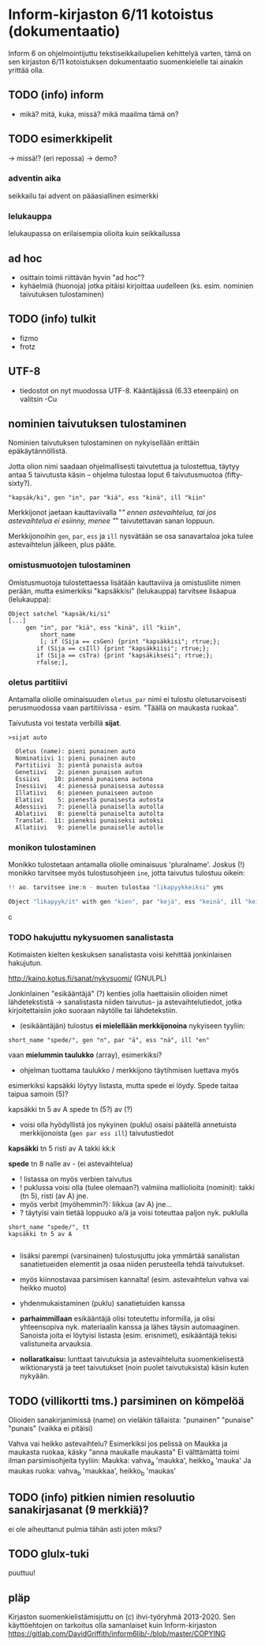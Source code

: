 * Inform-kirjaston 6/11 kotoistus (dokumentaatio)

Inform 6 on ohjelmointijuttu tekstiseikkailupelien kehittelyä varten, tämä on sen kirjaston 6/11 kotoistuksen dokumentaatio suomenkielelle tai ainakin yrittää olla.

** TODO (info) inform
- mikä? mitä, kuka, missä? mikä maailma tämä on?

** TODO esimerkkipelit 
-> missä!? (eri repossa)
-> demo?

*** adventin aika
seikkailu tai advent on pääasiallinen esimerkki 

*** lelukauppa
lelukaupassa on erilaisempia olioita kuin seikkailussa

** ad hoc 
- osittain toimii riittävän hyvin "ad hoc"?
- kyhäelmiä (huonoja) jotka pitäisi kirjoittaa uudelleen (ks. esim. nominien taivutuksen tulostaminen)

** TODO (info) tulkit
- fizmo
- frotz

** UTF-8
- tiedostot on nyt muodossa UTF-8. Kääntäjässä (6.33 eteenpäin) on valitsin -Cu 

** nominien taivutuksen *tulostaminen*

Nominien taivutuksen tulostaminen on nykyisellään erittäin epäkäytännöllistä. 

Jotta olion nimi saadaan ohjelmallisesti taivutettua ja tulostettua,
täytyy antaa 5 taivutusta käsin -- ohjelma tulostaa loput 6 taivutusmuotoa (fifty-sixty?).

#+BEGIN_SRC
   "kapsäk/ki", gen "in", par "kiä", ess "kinä", ill "kiin"
#+END_SRC

Merkkijonot jaetaan kauttaviivalla "/" ennen astevaihtelua, tai jos
astevaihtelua ei esiinny, menee "/" taivutettavan sanan loppuun.

Merkkijonoihin =gen=, =par=, =ess= ja =ill= nysvätään se osa sanavartaloa joka tulee
astevaihtelun jälkeen, plus pääte.

*** omistusmuotojen tulostaminen

Omistusmuotoja tulostettaessa lisätään kauttaviiva ja
omistusliite nimen perään, mutta esimerkiksi "kapsäkkisi" (lelukauppa) tarvitsee lisäapua (lelukauppa):

#+BEGIN_SRC
Object satchel "kapsäk/ki/si"
[...]
     gen "in", par "kiä", ess "kinä", ill "kiin",
 	     short_name
	     [; if (Sija == csGen) {print "kapsäkkisi"; rtrue;};
 		if (Sija == csIll) {print "kapsäkkiisi"; rtrue;};
		if (Sija == csTra) {print "kapsäkiksesi"; rtrue;};
		rfalse;],
#+END_SRC

*** oletus partitiivi

Antamalla oliolle ominaisuuden =oletus_par= nimi ei tulostu
oletusarvoisesti perusmuodossa vaan
partitiivissa - esim. "Täällä on maukasta ruokaa".

Taivutusta voi testata verbillä *sijat*.

#+BEGIN_SRC
>sijat auto

  Oletus (name): pieni punainen auto
  Nominatiivi 1: pieni punainen auto
  Partitiivi  3: pientä punaista autoa
  Genetiivi   2: pienen punaisen auton
  Essiivi    10: pienenä punaisena autona
  Inessiivi   4: pienessä punaisessa autossa
  Illatiivi   6: pieneen punaiseen autoon
  Elatiivi    5: pienestä punaisesta autosta
  Adessiivi   7: pienellä punaisella autolla
  Ablatiivi   8: pieneltä punaiselta autolta
  Translat.  11: pieneksi punaiseksi autoksi
  Allatiivi   9: pienelle punaiselle autolle
#+END_SRC

*** monikon tulostaminen

Monikko tulostetaan antamalla oliolle ominaisuus 'pluralname'. Joskus (!) monikko tarvitsee myös
tulostusohjeen =ine=, jotta taivutus tulostuu oikein:

#+BEGIN_SRC c
!! ao. tarvitsee ine:n - muuten tulostaa "likapyykkeiksi" yms

Object "likapyyk/it" with gen "kien", par "kejä", ess "keinä", ill "keihin", ine "eissä", has pluralname;
#+END_SRC c

*** TODO hakujuttu nykysuomen sanalistasta 
Kotimaisten kielten keskuksen sanalistasta voisi kehittää jonkinlaisen hakujutun.

http://kaino.kotus.fi/sanat/nykysuomi/
(GNULPL)

Jonkinlainen "esikääntäjä" (?) kenties jolla haettaisiin olioiden nimet lähdetekstistä -> sanalistasta niiden taivutus- ja astevaihtelutiedot, jotka kirjoitettaisiin joko suoraan näytölle tai lähdetekstiin.

- (esikääntäjän) tulostus *ei mielellään merkkijonoina* nykyiseen tyyliin:  
#+BEGIN_SRC
short_name "spede/", gen "n", par "ä", ess "nä", ill "en"
#+END_SRC

vaan *mielummin taulukko* (array), esimerkiksi?
- ohjelman tuottama taulukko / merkkijono täytihmisen luettava myös

esimerkiksi kapsäkki löytyy listasta, mutta spede ei löydy. 
Spede taitaa taipua samoin (5)?

kapsäkki tn 5 av A
spede tn (5?) av (?)

- voisi olla hyödyllistä jos nykyinen (puklu) osaisi päätellä annetuista merkkijonoista (=gen par ess ill=) taivutustiedot

*kapsäkki*
tn 5 risti 
av A takki kk:k

*spede*
tn 8 nalle
av - (ei astevaihtelua)


- ! listassa on myös verbien taivutus
- ! puklussa voisi olla (tulee olemaan?) valmiina malliolioita (nominit): takki (tn 5), risti (av A) jne. 
- myös verbit (myöhemmin?): liikkua (av A) jne... 
- ? täytyisi vain tietää loppuuko a/ä ja voisi toteuttaa paljon nyk. puklulla

#+BEGIN_SRC
short_name "spede/", tt 
kapsäkki tn 5 av A

#+END_SRC

- lisäksi parempi (varsinainen) tulostusjuttu joka ymmärtää sanalistan sanatietueiden elementit ja osaa niiden perusteella tehdä taivutukset. 
- myös kiinnostavaa parsimisen kannalta! (esim. astevaihtelun vahva vai heikko muoto)
- yhdenmukaistaminen (puklu) sanatietuiden kanssa 

- *parhaimmillaan* esikääntäjä olisi toteutettu informilla, ja olisi yhteensopiva nyk. materiaalin kanssa ja lähes täysin automaaginen. Sanoista joita ei löytyisi listasta (esim. erisnimet), esikääntäjä tekisi valistuneita arvauksia. 

- *nollaratkaisu:* lunttaat taivutuksia ja astevaihteluita suomenkielisestä wiktionarystä ja teet taivutukset (noin puolet taivutuksista) käsin kuten nykyään.

** TODO (villikortti tms.) parsiminen on kömpelöä

Olioiden sanakirjanimissä (name) on vieläkin tällaista: "punainen" "punaise" "punais" (vaikka ei pitäisi)

Vahva vai heikko astevaihtelu?
Esimerkiksi jos pelissä on Maukka ja maukasta ruokaa, käsky
"anna maukalle maukasta"
Ei välttämättä toimi ilman parsimisohjeita tyyliin:
Maukka: vahva_a 'maukka', heikko_a 'mauka'
Ja maukas ruoka: vahva_b 'maukkaa', heikko_b 'maukas'
** TODO (info) pitkien nimien resoluutio sanakirjasanat (9 merkkiä)?
ei ole aiheuttanut pulmia tähän asti joten miksi?
** TODO glulx-tuki
puuttuu!
** pläp

Kirjaston suomenkielistämisjuttu on (c) ihvi-työryhmä 2013-2020. Sen käyttöehtojen on tarkoitus olla samanlaiset kuin Inform-kirjaston https://gitlab.com/DavidGriffith/inform6lib/-/blob/master/COPYING

